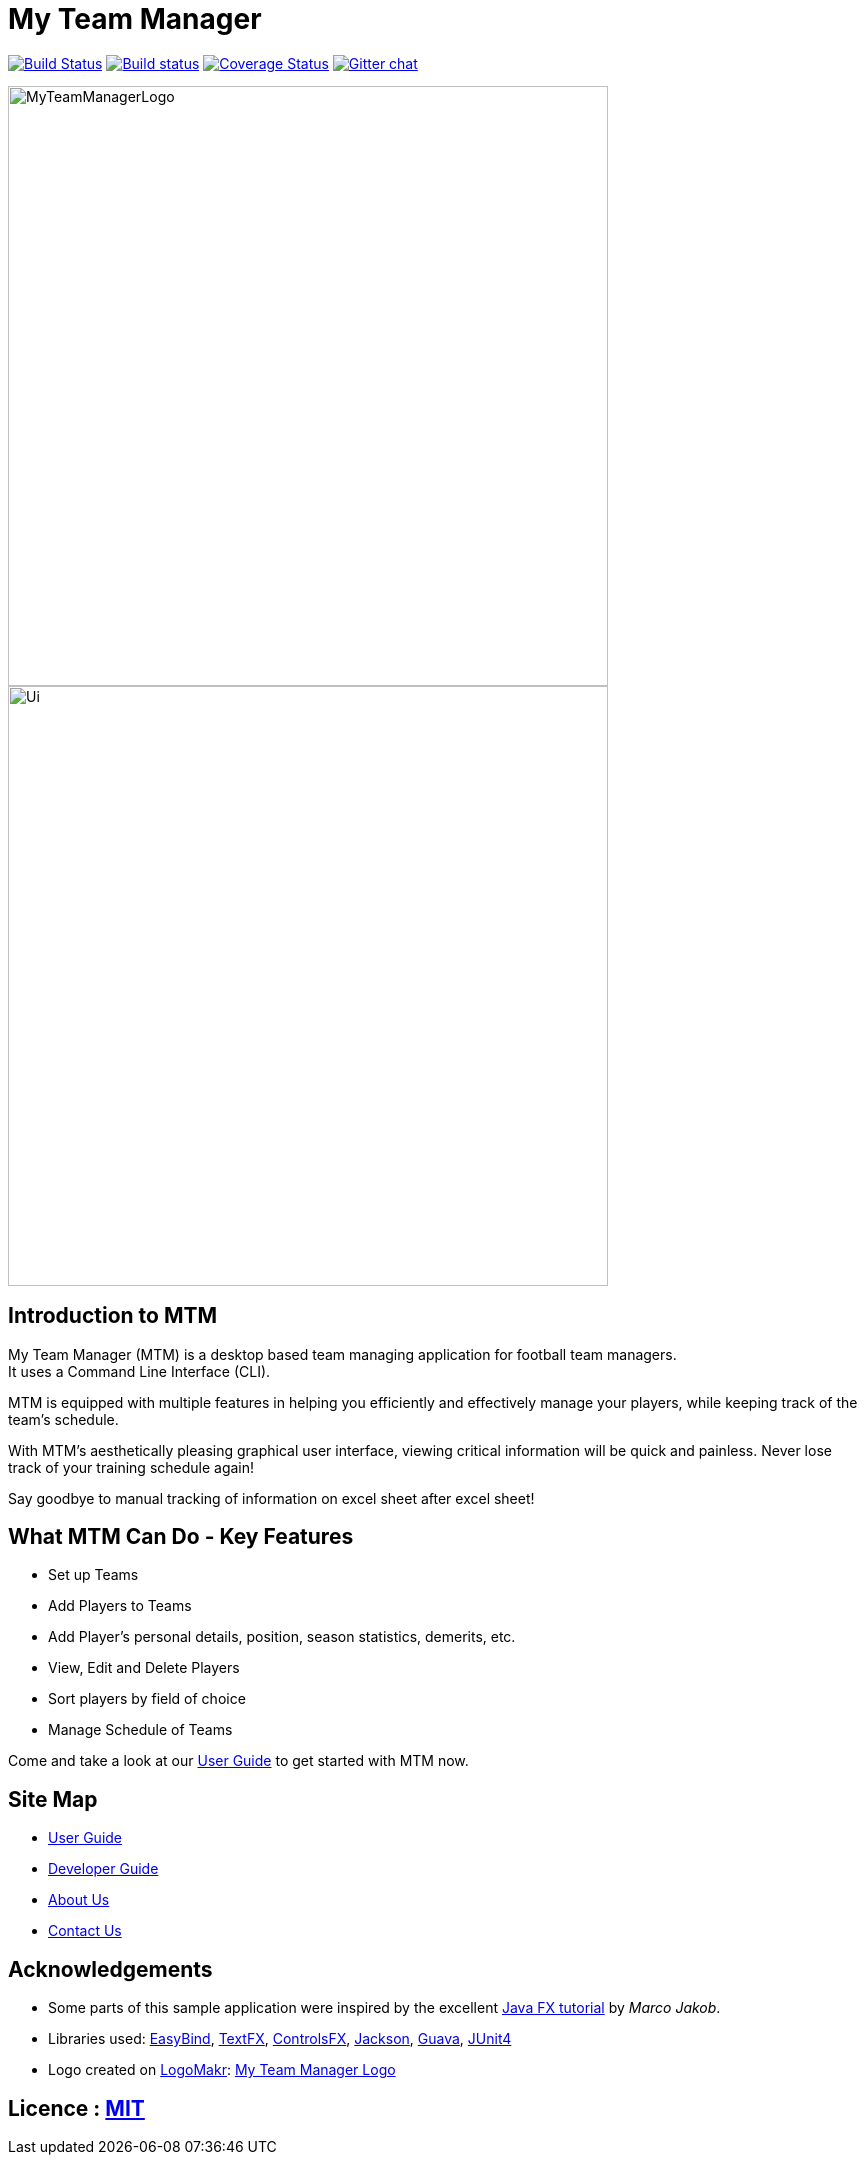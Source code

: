 = My Team Manager
ifdef::env-github,env-browser[:relfileprefix: docs/]

https://travis-ci.org/CS2103JAN2018-F14-B1/main[image:https://travis-ci.org/CS2103JAN2018-F14-B1/main.svg?branch=master[Build Status]]
https://ci.appveyor.com/project/lithiumlkid/main/branch/master[image:https://ci.appveyor.com/api/projects/status/2itvfqp2b8xnaqqn/branch/master?svg=true[Build status]]
https://coveralls.io/github/CS2103JAN2018-F14-B1/main?branch=master[image:https://coveralls.io/repos/github/CS2103JAN2018-F14-B1/main/badge.svg?branch=master[Coverage Status]]
https://gitter.im/se-edu/Lobby[image:https://badges.gitter.im/se-edu/Lobby.svg[Gitter chat]]

ifdef::env-github[]
image::docs/images/MyTeamManagerLogo.png[width="600", align="center"]
endif::[]

ifndef::env-github[]
image::images/MyTeamManagerLogo.png[width="600", align="center"]
endif::[]

ifdef::env-github[]
image::docs/images/Ui.png[width="600", align="center"]
endif::[]

ifndef::env-github[]
image::images/Ui.png[width="600", align="center"]
endif::[]

== Introduction to MTM
My Team Manager (MTM) is a desktop based team managing application for football team managers. +
It uses a Command Line Interface (CLI).

MTM is equipped with multiple features in helping you efficiently
and effectively manage your players, while keeping track of the team's schedule. +

With MTM's aesthetically pleasing graphical user interface, viewing critical information will be quick and painless.
Never lose track of your training schedule again! +

Say goodbye to manual tracking of information on excel sheet after excel sheet!

== What MTM Can Do - Key Features

* Set up Teams
* Add Players to Teams
* Add Player's personal details, position, season statistics, demerits, etc.
* View, Edit and Delete Players
* Sort players by field of choice
* Manage Schedule of Teams

Come and take a look at our link:./UserGuide.adoc[User Guide] to get started with MTM now.

== Site Map

* <<UserGuide#, User Guide>>
* <<DeveloperGuide#, Developer Guide>>
* <<AboutUs#, About Us>>
* <<ContactUs#, Contact Us>>

== Acknowledgements

* Some parts of this sample application were inspired by the excellent http://code.makery.ch/library/javafx-8-tutorial/[Java FX tutorial] by
_Marco Jakob_.
* Libraries used: https://github.com/TomasMikula/EasyBind[EasyBind], https://github.com/TestFX/TestFX[TextFX], https://bitbucket.org/controlsfx/controlsfx/[ControlsFX], https://github.com/FasterXML/jackson[Jackson], https://github.com/google/guava[Guava], https://github.com/junit-team/junit4[JUnit4]
* Logo created on http://logomakr.com[LogoMakr]: https://logomakr.com/22Mc9C[My Team Manager Logo]

== Licence : link:LICENSE[MIT]
